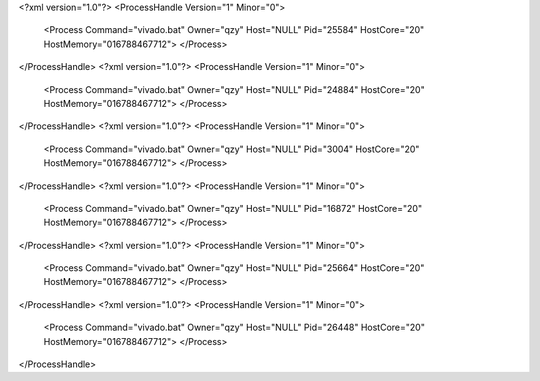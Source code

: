 <?xml version="1.0"?>
<ProcessHandle Version="1" Minor="0">
    <Process Command="vivado.bat" Owner="qzy" Host="NULL" Pid="25584" HostCore="20" HostMemory="016788467712">
    </Process>
</ProcessHandle>
<?xml version="1.0"?>
<ProcessHandle Version="1" Minor="0">
    <Process Command="vivado.bat" Owner="qzy" Host="NULL" Pid="24884" HostCore="20" HostMemory="016788467712">
    </Process>
</ProcessHandle>
<?xml version="1.0"?>
<ProcessHandle Version="1" Minor="0">
    <Process Command="vivado.bat" Owner="qzy" Host="NULL" Pid="3004" HostCore="20" HostMemory="016788467712">
    </Process>
</ProcessHandle>
<?xml version="1.0"?>
<ProcessHandle Version="1" Minor="0">
    <Process Command="vivado.bat" Owner="qzy" Host="NULL" Pid="16872" HostCore="20" HostMemory="016788467712">
    </Process>
</ProcessHandle>
<?xml version="1.0"?>
<ProcessHandle Version="1" Minor="0">
    <Process Command="vivado.bat" Owner="qzy" Host="NULL" Pid="25664" HostCore="20" HostMemory="016788467712">
    </Process>
</ProcessHandle>
<?xml version="1.0"?>
<ProcessHandle Version="1" Minor="0">
    <Process Command="vivado.bat" Owner="qzy" Host="NULL" Pid="26448" HostCore="20" HostMemory="016788467712">
    </Process>
</ProcessHandle>
